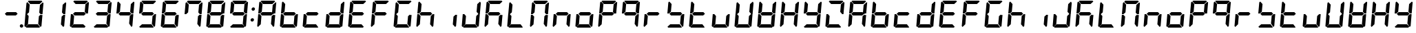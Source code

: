 SplineFontDB: 3.0
FontName: DSEG7Classic-BoldItalic
FullName: DSEG7 Classic Bold Italic
FamilyName: DSEG7 Classic
Weight: Bold
Copyright: Created by Keshikan(https://twitter.com/keshinomi_88pro)\nwith FontForge 2.0 (http://fontforge.sf.net)
UComments: "2014-8-31: Created." 
Version: 0.2
ItalicAngle: -5
UnderlinePosition: -100
UnderlineWidth: 50
Ascent: 1000
Descent: 0
LayerCount: 2
Layer: 0 0 "+gMyXYgAA"  1
Layer: 1 0 "+Uk2XYgAA"  0
XUID: [1021 682 390630330 14528854]
FSType: 8
OS2Version: 0
OS2_WeightWidthSlopeOnly: 0
OS2_UseTypoMetrics: 1
CreationTime: 1409488158
ModificationTime: 1415087908
PfmFamily: 17
TTFWeight: 700
TTFWidth: 5
LineGap: 90
VLineGap: 0
OS2TypoAscent: 0
OS2TypoAOffset: 1
OS2TypoDescent: 0
OS2TypoDOffset: 1
OS2TypoLinegap: 90
OS2WinAscent: 0
OS2WinAOffset: 1
OS2WinDescent: 0
OS2WinDOffset: 1
HheadAscent: 0
HheadAOffset: 1
HheadDescent: 0
HheadDOffset: 1
OS2Vendor: 'PfEd'
MarkAttachClasses: 1
DEI: 91125
LangName: 1033 "Created by Keshikan+AAoA-with FontForge 2.0 (http://fontforge.sf.net)" "" "Bold Italic" "" "" "Version 0.2" "" "" "" "Keshikan(Twitter:@keshinomi_88pro)" "" "" "http://www.keshikan.net" "" "" "" "" "" "" "DSEG.7 12:34" 
Encoding: ISO8859-1
UnicodeInterp: none
NameList: Adobe Glyph List
DisplaySize: -24
AntiAlias: 1
FitToEm: 1
WinInfo: 34 17 4
BeginPrivate: 0
EndPrivate
BeginChars: 256 66

StartChar: zero
Encoding: 48 48 0
Width: 816
VWidth: 200
Flags: HW
LayerCount: 2
Fore
SplineSet
162 515 m 1
 157 510 l 1
 100 510 l 1
 136 924 l 1
 170 955 l 1
 254 862 l 1
 229 576 l 1
 162 515 l 1
90 45 m 1
 62 76 l 1
 98 490 l 1
 156 490 l 1
 160 485 l 1
 216 424 l 1
 191 138 l 1
 90 45 l 1
185 969 m 1
 219 1000 l 1
 684 1000 l 1
 713 969 l 1
 612 876 l 1
 270 876 l 1
 185 969 l 1
653 485 m 1
 658 489 l 1
 716 489 l 1
 680 76 l 1
 646 45 l 1
 562 138 l 1
 587 424 l 1
 653 485 l 1
726 955 m 1
 754 924 l 1
 718 510 l 1
 660 510 l 1
 656 514 l 1
 600 575 l 1
 625 862 l 1
 726 955 l 1
631 31 m 1
 597 0 l 1
 132 0 l 1
 103 31 l 1
 204 124 l 1
 546 124 l 1
 631 31 l 1
EndSplineSet
EndChar

StartChar: eight
Encoding: 56 56 1
Width: 816
VWidth: 200
Flags: HW
LayerCount: 2
Fore
SplineSet
583 562 m 1
 640 499 l 1
 573 438 l 1
 232 438 l 1
 175 500 l 1
 243 562 l 1
 583 562 l 1
162 515 m 1
 157 510 l 1
 100 510 l 1
 136 924 l 1
 170 955 l 1
 254 862 l 1
 229 576 l 1
 162 515 l 1
90 45 m 1
 62 76 l 1
 98 490 l 1
 156 490 l 1
 160 485 l 1
 216 424 l 1
 191 138 l 1
 90 45 l 1
185 969 m 1
 219 1000 l 1
 684 1000 l 1
 713 969 l 1
 612 876 l 1
 270 876 l 1
 185 969 l 1
653 485 m 1
 658 489 l 1
 716 489 l 1
 680 76 l 1
 646 45 l 1
 562 138 l 1
 587 424 l 1
 653 485 l 1
726 955 m 1
 754 924 l 1
 718 510 l 1
 660 510 l 1
 656 514 l 1
 600 575 l 1
 625 862 l 1
 726 955 l 1
631 31 m 1
 597 0 l 1
 132 0 l 1
 103 31 l 1
 204 124 l 1
 546 124 l 1
 631 31 l 1
EndSplineSet
EndChar

StartChar: one
Encoding: 49 49 2
Width: 816
VWidth: 200
Flags: HW
LayerCount: 2
Fore
SplineSet
653 485 m 1
 658 489 l 1
 716 489 l 1
 680 76 l 1
 646 45 l 1
 562 138 l 1
 587 424 l 1
 653 485 l 1
726 955 m 1
 754 924 l 1
 718 510 l 1
 660 510 l 1
 656 514 l 1
 600 575 l 1
 625 862 l 1
 726 955 l 1
EndSplineSet
EndChar

StartChar: two
Encoding: 50 50 3
Width: 816
VWidth: 200
Flags: HW
LayerCount: 2
Fore
SplineSet
583 562 m 1
 640 499 l 1
 573 438 l 1
 232 438 l 1
 175 500 l 1
 243 562 l 1
 583 562 l 1
90 45 m 1
 62 76 l 1
 98 490 l 1
 156 490 l 1
 160 485 l 1
 216 424 l 1
 191 138 l 1
 90 45 l 1
185 969 m 1
 219 1000 l 1
 684 1000 l 1
 713 969 l 1
 612 876 l 1
 270 876 l 1
 185 969 l 1
726 955 m 1
 754 924 l 1
 718 510 l 1
 660 510 l 1
 656 514 l 1
 600 575 l 1
 625 862 l 1
 726 955 l 1
631 31 m 1
 597 0 l 1
 132 0 l 1
 103 31 l 1
 204 124 l 1
 546 124 l 1
 631 31 l 1
EndSplineSet
EndChar

StartChar: three
Encoding: 51 51 4
Width: 816
VWidth: 200
Flags: HW
LayerCount: 2
Fore
SplineSet
583 562 m 1
 640 499 l 1
 573 438 l 1
 232 438 l 1
 175 500 l 1
 243 562 l 1
 583 562 l 1
185 969 m 1
 219 1000 l 1
 684 1000 l 1
 713 969 l 1
 612 876 l 1
 270 876 l 1
 185 969 l 1
653 485 m 1
 658 489 l 1
 716 489 l 1
 680 76 l 1
 646 45 l 1
 562 138 l 1
 587 424 l 1
 653 485 l 1
726 955 m 1
 754 924 l 1
 718 510 l 1
 660 510 l 1
 656 514 l 1
 600 575 l 1
 625 862 l 1
 726 955 l 1
631 31 m 1
 597 0 l 1
 132 0 l 1
 103 31 l 1
 204 124 l 1
 546 124 l 1
 631 31 l 1
EndSplineSet
EndChar

StartChar: four
Encoding: 52 52 5
Width: 816
VWidth: 200
Flags: HW
LayerCount: 2
Fore
SplineSet
583 562 m 1
 640 499 l 1
 573 438 l 1
 232 438 l 1
 175 500 l 1
 243 562 l 1
 583 562 l 1
162 515 m 1
 157 510 l 1
 100 510 l 1
 136 924 l 1
 170 955 l 1
 254 862 l 1
 229 576 l 1
 162 515 l 1
653 485 m 1
 658 489 l 1
 716 489 l 1
 680 76 l 1
 646 45 l 1
 562 138 l 1
 587 424 l 1
 653 485 l 1
726 955 m 1
 754 924 l 1
 718 510 l 1
 660 510 l 1
 656 514 l 1
 600 575 l 1
 625 862 l 1
 726 955 l 1
EndSplineSet
EndChar

StartChar: five
Encoding: 53 53 6
Width: 816
VWidth: 200
Flags: HW
LayerCount: 2
Fore
SplineSet
583 562 m 1
 640 499 l 1
 573 438 l 1
 232 438 l 1
 175 500 l 1
 243 562 l 1
 583 562 l 1
162 515 m 1
 157 510 l 1
 100 510 l 1
 136 924 l 1
 170 955 l 1
 254 862 l 1
 229 576 l 1
 162 515 l 1
185 969 m 1
 219 1000 l 1
 684 1000 l 1
 713 969 l 1
 612 876 l 1
 270 876 l 1
 185 969 l 1
653 485 m 1
 658 489 l 1
 716 489 l 1
 680 76 l 1
 646 45 l 1
 562 138 l 1
 587 424 l 1
 653 485 l 1
631 31 m 1
 597 0 l 1
 132 0 l 1
 103 31 l 1
 204 124 l 1
 546 124 l 1
 631 31 l 1
EndSplineSet
EndChar

StartChar: six
Encoding: 54 54 7
Width: 816
VWidth: 200
Flags: HW
LayerCount: 2
Fore
SplineSet
583 562 m 1
 640 499 l 1
 573 438 l 1
 232 438 l 1
 175 500 l 1
 243 562 l 1
 583 562 l 1
162 515 m 1
 157 510 l 1
 100 510 l 1
 136 924 l 1
 170 955 l 1
 254 862 l 1
 229 576 l 1
 162 515 l 1
90 45 m 1
 62 76 l 1
 98 490 l 1
 156 490 l 1
 160 485 l 1
 216 424 l 1
 191 138 l 1
 90 45 l 1
185 969 m 1
 219 1000 l 1
 684 1000 l 1
 713 969 l 1
 612 876 l 1
 270 876 l 1
 185 969 l 1
653 485 m 1
 658 489 l 1
 716 489 l 1
 680 76 l 1
 646 45 l 1
 562 138 l 1
 587 424 l 1
 653 485 l 1
631 31 m 1
 597 0 l 1
 132 0 l 1
 103 31 l 1
 204 124 l 1
 546 124 l 1
 631 31 l 1
EndSplineSet
EndChar

StartChar: seven
Encoding: 55 55 8
Width: 816
VWidth: 200
Flags: HW
LayerCount: 2
Fore
SplineSet
162 515 m 1
 157 510 l 1
 100 510 l 1
 136 924 l 1
 170 955 l 1
 254 862 l 1
 229 576 l 1
 162 515 l 1
185 969 m 1
 219 1000 l 1
 684 1000 l 1
 713 969 l 1
 612 876 l 1
 270 876 l 1
 185 969 l 1
653 485 m 1
 658 489 l 1
 716 489 l 1
 680 76 l 1
 646 45 l 1
 562 138 l 1
 587 424 l 1
 653 485 l 1
726 955 m 1
 754 924 l 1
 718 510 l 1
 660 510 l 1
 656 514 l 1
 600 575 l 1
 625 862 l 1
 726 955 l 1
EndSplineSet
EndChar

StartChar: nine
Encoding: 57 57 9
Width: 816
VWidth: 200
Flags: HW
LayerCount: 2
Fore
SplineSet
583 562 m 1
 640 499 l 1
 573 438 l 1
 232 438 l 1
 175 500 l 1
 243 562 l 1
 583 562 l 1
162 515 m 1
 157 510 l 1
 100 510 l 1
 136 924 l 1
 170 955 l 1
 254 862 l 1
 229 576 l 1
 162 515 l 1
185 969 m 1
 219 1000 l 1
 684 1000 l 1
 713 969 l 1
 612 876 l 1
 270 876 l 1
 185 969 l 1
653 485 m 1
 658 489 l 1
 716 489 l 1
 680 76 l 1
 646 45 l 1
 562 138 l 1
 587 424 l 1
 653 485 l 1
726 955 m 1
 754 924 l 1
 718 510 l 1
 660 510 l 1
 656 514 l 1
 600 575 l 1
 625 862 l 1
 726 955 l 1
631 31 m 1
 597 0 l 1
 132 0 l 1
 103 31 l 1
 204 124 l 1
 546 124 l 1
 631 31 l 1
EndSplineSet
EndChar

StartChar: a
Encoding: 97 97 10
Width: 816
VWidth: 200
Flags: HW
LayerCount: 2
Fore
SplineSet
583 562 m 1
 640 499 l 1
 573 438 l 1
 232 438 l 1
 175 500 l 1
 243 562 l 1
 583 562 l 1
162 515 m 1
 157 510 l 1
 100 510 l 1
 136 924 l 1
 170 955 l 1
 254 862 l 1
 229 576 l 1
 162 515 l 1
90 45 m 1
 62 76 l 1
 98 490 l 1
 156 490 l 1
 160 485 l 1
 216 424 l 1
 191 138 l 1
 90 45 l 1
185 969 m 1
 219 1000 l 1
 684 1000 l 1
 713 969 l 1
 612 876 l 1
 270 876 l 1
 185 969 l 1
653 485 m 1
 658 489 l 1
 716 489 l 1
 680 76 l 1
 646 45 l 1
 562 138 l 1
 587 424 l 1
 653 485 l 1
726 955 m 1
 754 924 l 1
 718 510 l 1
 660 510 l 1
 656 514 l 1
 600 575 l 1
 625 862 l 1
 726 955 l 1
EndSplineSet
EndChar

StartChar: b
Encoding: 98 98 11
Width: 816
VWidth: 200
Flags: HW
LayerCount: 2
Fore
SplineSet
583 562 m 1
 640 499 l 1
 573 438 l 1
 232 438 l 1
 175 500 l 1
 243 562 l 1
 583 562 l 1
162 515 m 1
 157 510 l 1
 100 510 l 1
 136 924 l 1
 170 955 l 1
 254 862 l 1
 229 576 l 1
 162 515 l 1
90 45 m 1
 62 76 l 1
 98 490 l 1
 156 490 l 1
 160 485 l 1
 216 424 l 1
 191 138 l 1
 90 45 l 1
653 485 m 1
 658 489 l 1
 716 489 l 1
 680 76 l 1
 646 45 l 1
 562 138 l 1
 587 424 l 1
 653 485 l 1
631 31 m 1
 597 0 l 1
 132 0 l 1
 103 31 l 1
 204 124 l 1
 546 124 l 1
 631 31 l 1
EndSplineSet
EndChar

StartChar: c
Encoding: 99 99 12
Width: 816
VWidth: 200
Flags: HW
LayerCount: 2
Fore
SplineSet
583 562 m 1
 640 499 l 1
 573 438 l 1
 232 438 l 1
 175 500 l 1
 243 562 l 1
 583 562 l 1
90 45 m 1
 62 76 l 1
 98 490 l 1
 156 490 l 1
 160 485 l 1
 216 424 l 1
 191 138 l 1
 90 45 l 1
631 31 m 1
 597 0 l 1
 132 0 l 1
 103 31 l 1
 204 124 l 1
 546 124 l 1
 631 31 l 1
EndSplineSet
EndChar

StartChar: d
Encoding: 100 100 13
Width: 816
VWidth: 200
Flags: HW
LayerCount: 2
Fore
SplineSet
583 562 m 1
 640 499 l 1
 573 438 l 1
 232 438 l 1
 175 500 l 1
 243 562 l 1
 583 562 l 1
90 45 m 1
 62 76 l 1
 98 490 l 1
 156 490 l 1
 160 485 l 1
 216 424 l 1
 191 138 l 1
 90 45 l 1
653 485 m 1
 658 489 l 1
 716 489 l 1
 680 76 l 1
 646 45 l 1
 562 138 l 1
 587 424 l 1
 653 485 l 1
726 955 m 1
 754 924 l 1
 718 510 l 1
 660 510 l 1
 656 514 l 1
 600 575 l 1
 625 862 l 1
 726 955 l 1
631 31 m 1
 597 0 l 1
 132 0 l 1
 103 31 l 1
 204 124 l 1
 546 124 l 1
 631 31 l 1
EndSplineSet
EndChar

StartChar: e
Encoding: 101 101 14
Width: 816
VWidth: 200
Flags: HW
LayerCount: 2
Fore
SplineSet
583 562 m 1
 640 499 l 1
 573 438 l 1
 232 438 l 1
 175 500 l 1
 243 562 l 1
 583 562 l 1
162 515 m 1
 157 510 l 1
 100 510 l 1
 136 924 l 1
 170 955 l 1
 254 862 l 1
 229 576 l 1
 162 515 l 1
90 45 m 1
 62 76 l 1
 98 490 l 1
 156 490 l 1
 160 485 l 1
 216 424 l 1
 191 138 l 1
 90 45 l 1
185 969 m 1
 219 1000 l 1
 684 1000 l 1
 713 969 l 1
 612 876 l 1
 270 876 l 1
 185 969 l 1
631 31 m 1
 597 0 l 1
 132 0 l 1
 103 31 l 1
 204 124 l 1
 546 124 l 1
 631 31 l 1
EndSplineSet
EndChar

StartChar: f
Encoding: 102 102 15
Width: 816
VWidth: 200
Flags: HW
LayerCount: 2
Fore
SplineSet
583 562 m 1
 640 499 l 1
 573 438 l 1
 232 438 l 1
 175 500 l 1
 243 562 l 1
 583 562 l 1
162 515 m 1
 157 510 l 1
 100 510 l 1
 136 924 l 1
 170 955 l 1
 254 862 l 1
 229 576 l 1
 162 515 l 1
90 45 m 1
 62 76 l 1
 98 490 l 1
 156 490 l 1
 160 485 l 1
 216 424 l 1
 191 138 l 1
 90 45 l 1
185 969 m 1
 219 1000 l 1
 684 1000 l 1
 713 969 l 1
 612 876 l 1
 270 876 l 1
 185 969 l 1
EndSplineSet
EndChar

StartChar: g
Encoding: 103 103 16
Width: 816
VWidth: 200
Flags: HW
LayerCount: 2
Fore
SplineSet
162 515 m 1
 157 510 l 1
 100 510 l 1
 136 924 l 1
 170 955 l 1
 254 862 l 1
 229 576 l 1
 162 515 l 1
90 45 m 1
 62 76 l 1
 98 490 l 1
 156 490 l 1
 160 485 l 1
 216 424 l 1
 191 138 l 1
 90 45 l 1
185 969 m 1
 219 1000 l 1
 684 1000 l 1
 713 969 l 1
 612 876 l 1
 270 876 l 1
 185 969 l 1
653 485 m 1
 658 489 l 1
 716 489 l 1
 680 76 l 1
 646 45 l 1
 562 138 l 1
 587 424 l 1
 653 485 l 1
631 31 m 1
 597 0 l 1
 132 0 l 1
 103 31 l 1
 204 124 l 1
 546 124 l 1
 631 31 l 1
EndSplineSet
EndChar

StartChar: h
Encoding: 104 104 17
Width: 816
VWidth: 200
Flags: HW
LayerCount: 2
Fore
SplineSet
583 562 m 1
 640 499 l 1
 573 438 l 1
 232 438 l 1
 175 500 l 1
 243 562 l 1
 583 562 l 1
162 515 m 1
 157 510 l 1
 100 510 l 1
 136 924 l 1
 170 955 l 1
 254 862 l 1
 229 576 l 1
 162 515 l 1
90 45 m 1
 62 76 l 1
 98 490 l 1
 156 490 l 1
 160 485 l 1
 216 424 l 1
 191 138 l 1
 90 45 l 1
653 485 m 1
 658 489 l 1
 716 489 l 1
 680 76 l 1
 646 45 l 1
 562 138 l 1
 587 424 l 1
 653 485 l 1
EndSplineSet
EndChar

StartChar: i
Encoding: 105 105 18
Width: 816
VWidth: 200
Flags: HW
LayerCount: 2
Fore
SplineSet
653 485 m 1
 658 489 l 1
 716 489 l 1
 680 76 l 1
 646 45 l 1
 562 138 l 1
 587 424 l 1
 653 485 l 1
EndSplineSet
EndChar

StartChar: j
Encoding: 106 106 19
Width: 816
VWidth: 200
Flags: HW
LayerCount: 2
Fore
SplineSet
90 45 m 1
 62 76 l 1
 98 490 l 1
 156 490 l 1
 160 485 l 1
 216 424 l 1
 191 138 l 1
 90 45 l 1
653 485 m 1
 658 489 l 1
 716 489 l 1
 680 76 l 1
 646 45 l 1
 562 138 l 1
 587 424 l 1
 653 485 l 1
726 955 m 1
 754 924 l 1
 718 510 l 1
 660 510 l 1
 656 514 l 1
 600 575 l 1
 625 862 l 1
 726 955 l 1
631 31 m 1
 597 0 l 1
 132 0 l 1
 103 31 l 1
 204 124 l 1
 546 124 l 1
 631 31 l 1
EndSplineSet
EndChar

StartChar: k
Encoding: 107 107 20
Width: 816
VWidth: 200
Flags: HW
LayerCount: 2
Fore
SplineSet
583 562 m 1
 640 499 l 1
 573 438 l 1
 232 438 l 1
 175 500 l 1
 243 562 l 1
 583 562 l 1
162 515 m 1
 157 510 l 1
 100 510 l 1
 136 924 l 1
 170 955 l 1
 254 862 l 1
 229 576 l 1
 162 515 l 1
90 45 m 1
 62 76 l 1
 98 490 l 1
 156 490 l 1
 160 485 l 1
 216 424 l 1
 191 138 l 1
 90 45 l 1
185 969 m 1
 219 1000 l 1
 684 1000 l 1
 713 969 l 1
 612 876 l 1
 270 876 l 1
 185 969 l 1
653 485 m 1
 658 489 l 1
 716 489 l 1
 680 76 l 1
 646 45 l 1
 562 138 l 1
 587 424 l 1
 653 485 l 1
EndSplineSet
EndChar

StartChar: l
Encoding: 108 108 21
Width: 816
VWidth: 200
Flags: HW
LayerCount: 2
Fore
SplineSet
162 515 m 1
 157 510 l 1
 100 510 l 1
 136 924 l 1
 170 955 l 1
 254 862 l 1
 229 576 l 1
 162 515 l 1
90 45 m 1
 62 76 l 1
 98 490 l 1
 156 490 l 1
 160 485 l 1
 216 424 l 1
 191 138 l 1
 90 45 l 1
631 31 m 1
 597 0 l 1
 132 0 l 1
 103 31 l 1
 204 124 l 1
 546 124 l 1
 631 31 l 1
EndSplineSet
EndChar

StartChar: m
Encoding: 109 109 22
Width: 816
VWidth: 200
Flags: HW
LayerCount: 2
Fore
SplineSet
162 515 m 1
 157 510 l 1
 100 510 l 1
 136 924 l 1
 170 955 l 1
 254 862 l 1
 229 576 l 1
 162 515 l 1
90 45 m 1
 62 76 l 1
 98 490 l 1
 156 490 l 1
 160 485 l 1
 216 424 l 1
 191 138 l 1
 90 45 l 1
185 969 m 1
 219 1000 l 1
 684 1000 l 1
 713 969 l 1
 612 876 l 1
 270 876 l 1
 185 969 l 1
653 485 m 1
 658 489 l 1
 716 489 l 1
 680 76 l 1
 646 45 l 1
 562 138 l 1
 587 424 l 1
 653 485 l 1
726 955 m 1
 754 924 l 1
 718 510 l 1
 660 510 l 1
 656 514 l 1
 600 575 l 1
 625 862 l 1
 726 955 l 1
EndSplineSet
EndChar

StartChar: n
Encoding: 110 110 23
Width: 816
VWidth: 200
Flags: HW
LayerCount: 2
Fore
SplineSet
583 562 m 1
 640 499 l 1
 573 438 l 1
 232 438 l 1
 175 500 l 1
 243 562 l 1
 583 562 l 1
90 45 m 1
 62 76 l 1
 98 490 l 1
 156 490 l 1
 160 485 l 1
 216 424 l 1
 191 138 l 1
 90 45 l 1
653 485 m 1
 658 489 l 1
 716 489 l 1
 680 76 l 1
 646 45 l 1
 562 138 l 1
 587 424 l 1
 653 485 l 1
EndSplineSet
EndChar

StartChar: o
Encoding: 111 111 24
Width: 816
VWidth: 200
Flags: HW
LayerCount: 2
Fore
SplineSet
583 562 m 1
 640 499 l 1
 573 438 l 1
 232 438 l 1
 175 500 l 1
 243 562 l 1
 583 562 l 1
90 45 m 1
 62 76 l 1
 98 490 l 1
 156 490 l 1
 160 485 l 1
 216 424 l 1
 191 138 l 1
 90 45 l 1
653 485 m 1
 658 489 l 1
 716 489 l 1
 680 76 l 1
 646 45 l 1
 562 138 l 1
 587 424 l 1
 653 485 l 1
631 31 m 1
 597 0 l 1
 132 0 l 1
 103 31 l 1
 204 124 l 1
 546 124 l 1
 631 31 l 1
EndSplineSet
EndChar

StartChar: p
Encoding: 112 112 25
Width: 816
VWidth: 200
Flags: HW
LayerCount: 2
Fore
SplineSet
583 562 m 1
 640 499 l 1
 573 438 l 1
 232 438 l 1
 175 500 l 1
 243 562 l 1
 583 562 l 1
162 515 m 1
 157 510 l 1
 100 510 l 1
 136 924 l 1
 170 955 l 1
 254 862 l 1
 229 576 l 1
 162 515 l 1
90 45 m 1
 62 76 l 1
 98 490 l 1
 156 490 l 1
 160 485 l 1
 216 424 l 1
 191 138 l 1
 90 45 l 1
185 969 m 1
 219 1000 l 1
 684 1000 l 1
 713 969 l 1
 612 876 l 1
 270 876 l 1
 185 969 l 1
726 955 m 1
 754 924 l 1
 718 510 l 1
 660 510 l 1
 656 514 l 1
 600 575 l 1
 625 862 l 1
 726 955 l 1
EndSplineSet
EndChar

StartChar: q
Encoding: 113 113 26
Width: 816
VWidth: 200
Flags: HW
LayerCount: 2
Fore
SplineSet
583 562 m 1
 640 499 l 1
 573 438 l 1
 232 438 l 1
 175 500 l 1
 243 562 l 1
 583 562 l 1
162 515 m 1
 157 510 l 1
 100 510 l 1
 136 924 l 1
 170 955 l 1
 254 862 l 1
 229 576 l 1
 162 515 l 1
185 969 m 1
 219 1000 l 1
 684 1000 l 1
 713 969 l 1
 612 876 l 1
 270 876 l 1
 185 969 l 1
653 485 m 1
 658 489 l 1
 716 489 l 1
 680 76 l 1
 646 45 l 1
 562 138 l 1
 587 424 l 1
 653 485 l 1
726 955 m 1
 754 924 l 1
 718 510 l 1
 660 510 l 1
 656 514 l 1
 600 575 l 1
 625 862 l 1
 726 955 l 1
EndSplineSet
EndChar

StartChar: r
Encoding: 114 114 27
Width: 816
VWidth: 200
Flags: HW
LayerCount: 2
Fore
SplineSet
583 562 m 1
 640 499 l 1
 573 438 l 1
 232 438 l 1
 175 500 l 1
 243 562 l 1
 583 562 l 1
90 45 m 1
 62 76 l 1
 98 490 l 1
 156 490 l 1
 160 485 l 1
 216 424 l 1
 191 138 l 1
 90 45 l 1
EndSplineSet
EndChar

StartChar: s
Encoding: 115 115 28
Width: 816
VWidth: 200
Flags: HW
LayerCount: 2
Fore
SplineSet
583 562 m 1
 640 499 l 1
 573 438 l 1
 232 438 l 1
 175 500 l 1
 243 562 l 1
 583 562 l 1
162 515 m 1
 157 510 l 1
 100 510 l 1
 136 924 l 1
 170 955 l 1
 254 862 l 1
 229 576 l 1
 162 515 l 1
653 485 m 1
 658 489 l 1
 716 489 l 1
 680 76 l 1
 646 45 l 1
 562 138 l 1
 587 424 l 1
 653 485 l 1
631 31 m 1
 597 0 l 1
 132 0 l 1
 103 31 l 1
 204 124 l 1
 546 124 l 1
 631 31 l 1
EndSplineSet
EndChar

StartChar: t
Encoding: 116 116 29
Width: 816
VWidth: 200
Flags: HW
LayerCount: 2
Fore
SplineSet
583 562 m 1
 640 499 l 1
 573 438 l 1
 232 438 l 1
 175 500 l 1
 243 562 l 1
 583 562 l 1
162 515 m 1
 157 510 l 1
 100 510 l 1
 136 924 l 1
 170 955 l 1
 254 862 l 1
 229 576 l 1
 162 515 l 1
90 45 m 1
 62 76 l 1
 98 490 l 1
 156 490 l 1
 160 485 l 1
 216 424 l 1
 191 138 l 1
 90 45 l 1
631 31 m 1
 597 0 l 1
 132 0 l 1
 103 31 l 1
 204 124 l 1
 546 124 l 1
 631 31 l 1
EndSplineSet
EndChar

StartChar: u
Encoding: 117 117 30
Width: 816
VWidth: 200
Flags: HW
LayerCount: 2
Fore
SplineSet
90 45 m 1
 62 76 l 1
 98 490 l 1
 156 490 l 1
 160 485 l 1
 216 424 l 1
 191 138 l 1
 90 45 l 1
653 485 m 1
 658 489 l 1
 716 489 l 1
 680 76 l 1
 646 45 l 1
 562 138 l 1
 587 424 l 1
 653 485 l 1
631 31 m 1
 597 0 l 1
 132 0 l 1
 103 31 l 1
 204 124 l 1
 546 124 l 1
 631 31 l 1
EndSplineSet
EndChar

StartChar: v
Encoding: 118 118 31
Width: 816
VWidth: 200
Flags: HW
LayerCount: 2
Fore
SplineSet
162 515 m 1
 157 510 l 1
 100 510 l 1
 136 924 l 1
 170 955 l 1
 254 862 l 1
 229 576 l 1
 162 515 l 1
90 45 m 1
 62 76 l 1
 98 490 l 1
 156 490 l 1
 160 485 l 1
 216 424 l 1
 191 138 l 1
 90 45 l 1
653 485 m 1
 658 489 l 1
 716 489 l 1
 680 76 l 1
 646 45 l 1
 562 138 l 1
 587 424 l 1
 653 485 l 1
726 955 m 1
 754 924 l 1
 718 510 l 1
 660 510 l 1
 656 514 l 1
 600 575 l 1
 625 862 l 1
 726 955 l 1
631 31 m 1
 597 0 l 1
 132 0 l 1
 103 31 l 1
 204 124 l 1
 546 124 l 1
 631 31 l 1
EndSplineSet
EndChar

StartChar: w
Encoding: 119 119 32
Width: 816
VWidth: 200
Flags: HW
LayerCount: 2
Fore
SplineSet
583 562 m 1
 640 499 l 1
 573 438 l 1
 232 438 l 1
 175 500 l 1
 243 562 l 1
 583 562 l 1
162 515 m 1
 157 510 l 1
 100 510 l 1
 136 924 l 1
 170 955 l 1
 254 862 l 1
 229 576 l 1
 162 515 l 1
90 45 m 1
 62 76 l 1
 98 490 l 1
 156 490 l 1
 160 485 l 1
 216 424 l 1
 191 138 l 1
 90 45 l 1
653 485 m 1
 658 489 l 1
 716 489 l 1
 680 76 l 1
 646 45 l 1
 562 138 l 1
 587 424 l 1
 653 485 l 1
726 955 m 1
 754 924 l 1
 718 510 l 1
 660 510 l 1
 656 514 l 1
 600 575 l 1
 625 862 l 1
 726 955 l 1
631 31 m 1
 597 0 l 1
 132 0 l 1
 103 31 l 1
 204 124 l 1
 546 124 l 1
 631 31 l 1
EndSplineSet
EndChar

StartChar: x
Encoding: 120 120 33
Width: 816
VWidth: 200
Flags: HW
LayerCount: 2
Fore
SplineSet
583 562 m 1
 640 499 l 1
 573 438 l 1
 232 438 l 1
 175 500 l 1
 243 562 l 1
 583 562 l 1
162 515 m 1
 157 510 l 1
 100 510 l 1
 136 924 l 1
 170 955 l 1
 254 862 l 1
 229 576 l 1
 162 515 l 1
90 45 m 1
 62 76 l 1
 98 490 l 1
 156 490 l 1
 160 485 l 1
 216 424 l 1
 191 138 l 1
 90 45 l 1
653 485 m 1
 658 489 l 1
 716 489 l 1
 680 76 l 1
 646 45 l 1
 562 138 l 1
 587 424 l 1
 653 485 l 1
726 955 m 1
 754 924 l 1
 718 510 l 1
 660 510 l 1
 656 514 l 1
 600 575 l 1
 625 862 l 1
 726 955 l 1
EndSplineSet
EndChar

StartChar: y
Encoding: 121 121 34
Width: 816
VWidth: 200
Flags: HW
LayerCount: 2
Fore
SplineSet
583 562 m 1
 640 499 l 1
 573 438 l 1
 232 438 l 1
 175 500 l 1
 243 562 l 1
 583 562 l 1
162 515 m 1
 157 510 l 1
 100 510 l 1
 136 924 l 1
 170 955 l 1
 254 862 l 1
 229 576 l 1
 162 515 l 1
653 485 m 1
 658 489 l 1
 716 489 l 1
 680 76 l 1
 646 45 l 1
 562 138 l 1
 587 424 l 1
 653 485 l 1
726 955 m 1
 754 924 l 1
 718 510 l 1
 660 510 l 1
 656 514 l 1
 600 575 l 1
 625 862 l 1
 726 955 l 1
631 31 m 1
 597 0 l 1
 132 0 l 1
 103 31 l 1
 204 124 l 1
 546 124 l 1
 631 31 l 1
EndSplineSet
EndChar

StartChar: z
Encoding: 122 122 35
Width: 816
VWidth: 200
Flags: HW
LayerCount: 2
Fore
SplineSet
90 45 m 1
 62 76 l 1
 98 490 l 1
 156 490 l 1
 160 485 l 1
 216 424 l 1
 191 138 l 1
 90 45 l 1
185 969 m 1
 219 1000 l 1
 684 1000 l 1
 713 969 l 1
 612 876 l 1
 270 876 l 1
 185 969 l 1
726 955 m 1
 754 924 l 1
 718 510 l 1
 660 510 l 1
 656 514 l 1
 600 575 l 1
 625 862 l 1
 726 955 l 1
631 31 m 1
 597 0 l 1
 132 0 l 1
 103 31 l 1
 204 124 l 1
 546 124 l 1
 631 31 l 1
EndSplineSet
EndChar

StartChar: A
Encoding: 65 65 36
Width: 816
VWidth: 200
Flags: HW
LayerCount: 2
Fore
SplineSet
583 562 m 1
 640 499 l 1
 573 438 l 1
 232 438 l 1
 175 500 l 1
 243 562 l 1
 583 562 l 1
162 515 m 1
 157 510 l 1
 100 510 l 1
 136 924 l 1
 170 955 l 1
 254 862 l 1
 229 576 l 1
 162 515 l 1
90 45 m 1
 62 76 l 1
 98 490 l 1
 156 490 l 1
 160 485 l 1
 216 424 l 1
 191 138 l 1
 90 45 l 1
185 969 m 1
 219 1000 l 1
 684 1000 l 1
 713 969 l 1
 612 876 l 1
 270 876 l 1
 185 969 l 1
653 485 m 1
 658 489 l 1
 716 489 l 1
 680 76 l 1
 646 45 l 1
 562 138 l 1
 587 424 l 1
 653 485 l 1
726 955 m 1
 754 924 l 1
 718 510 l 1
 660 510 l 1
 656 514 l 1
 600 575 l 1
 625 862 l 1
 726 955 l 1
EndSplineSet
EndChar

StartChar: B
Encoding: 66 66 37
Width: 816
VWidth: 200
Flags: HW
LayerCount: 2
Fore
SplineSet
583 562 m 1
 640 499 l 1
 573 438 l 1
 232 438 l 1
 175 500 l 1
 243 562 l 1
 583 562 l 1
162 515 m 1
 157 510 l 1
 100 510 l 1
 136 924 l 1
 170 955 l 1
 254 862 l 1
 229 576 l 1
 162 515 l 1
90 45 m 1
 62 76 l 1
 98 490 l 1
 156 490 l 1
 160 485 l 1
 216 424 l 1
 191 138 l 1
 90 45 l 1
653 485 m 1
 658 489 l 1
 716 489 l 1
 680 76 l 1
 646 45 l 1
 562 138 l 1
 587 424 l 1
 653 485 l 1
631 31 m 1
 597 0 l 1
 132 0 l 1
 103 31 l 1
 204 124 l 1
 546 124 l 1
 631 31 l 1
EndSplineSet
EndChar

StartChar: C
Encoding: 67 67 38
Width: 816
VWidth: 200
Flags: HW
LayerCount: 2
Fore
SplineSet
583 562 m 1
 640 499 l 1
 573 438 l 1
 232 438 l 1
 175 500 l 1
 243 562 l 1
 583 562 l 1
90 45 m 1
 62 76 l 1
 98 490 l 1
 156 490 l 1
 160 485 l 1
 216 424 l 1
 191 138 l 1
 90 45 l 1
631 31 m 1
 597 0 l 1
 132 0 l 1
 103 31 l 1
 204 124 l 1
 546 124 l 1
 631 31 l 1
EndSplineSet
EndChar

StartChar: D
Encoding: 68 68 39
Width: 816
VWidth: 200
Flags: HW
LayerCount: 2
Fore
SplineSet
583 562 m 1
 640 499 l 1
 573 438 l 1
 232 438 l 1
 175 500 l 1
 243 562 l 1
 583 562 l 1
90 45 m 1
 62 76 l 1
 98 490 l 1
 156 490 l 1
 160 485 l 1
 216 424 l 1
 191 138 l 1
 90 45 l 1
653 485 m 1
 658 489 l 1
 716 489 l 1
 680 76 l 1
 646 45 l 1
 562 138 l 1
 587 424 l 1
 653 485 l 1
726 955 m 1
 754 924 l 1
 718 510 l 1
 660 510 l 1
 656 514 l 1
 600 575 l 1
 625 862 l 1
 726 955 l 1
631 31 m 1
 597 0 l 1
 132 0 l 1
 103 31 l 1
 204 124 l 1
 546 124 l 1
 631 31 l 1
EndSplineSet
EndChar

StartChar: E
Encoding: 69 69 40
Width: 816
VWidth: 200
Flags: HW
LayerCount: 2
Fore
SplineSet
583 562 m 1
 640 499 l 1
 573 438 l 1
 232 438 l 1
 175 500 l 1
 243 562 l 1
 583 562 l 1
162 515 m 1
 157 510 l 1
 100 510 l 1
 136 924 l 1
 170 955 l 1
 254 862 l 1
 229 576 l 1
 162 515 l 1
90 45 m 1
 62 76 l 1
 98 490 l 1
 156 490 l 1
 160 485 l 1
 216 424 l 1
 191 138 l 1
 90 45 l 1
185 969 m 1
 219 1000 l 1
 684 1000 l 1
 713 969 l 1
 612 876 l 1
 270 876 l 1
 185 969 l 1
631 31 m 1
 597 0 l 1
 132 0 l 1
 103 31 l 1
 204 124 l 1
 546 124 l 1
 631 31 l 1
EndSplineSet
EndChar

StartChar: F
Encoding: 70 70 41
Width: 816
VWidth: 200
Flags: HW
LayerCount: 2
Fore
SplineSet
583 562 m 1
 640 499 l 1
 573 438 l 1
 232 438 l 1
 175 500 l 1
 243 562 l 1
 583 562 l 1
162 515 m 1
 157 510 l 1
 100 510 l 1
 136 924 l 1
 170 955 l 1
 254 862 l 1
 229 576 l 1
 162 515 l 1
90 45 m 1
 62 76 l 1
 98 490 l 1
 156 490 l 1
 160 485 l 1
 216 424 l 1
 191 138 l 1
 90 45 l 1
185 969 m 1
 219 1000 l 1
 684 1000 l 1
 713 969 l 1
 612 876 l 1
 270 876 l 1
 185 969 l 1
EndSplineSet
EndChar

StartChar: G
Encoding: 71 71 42
Width: 816
VWidth: 200
Flags: HW
LayerCount: 2
Fore
SplineSet
162 515 m 1
 157 510 l 1
 100 510 l 1
 136 924 l 1
 170 955 l 1
 254 862 l 1
 229 576 l 1
 162 515 l 1
90 45 m 1
 62 76 l 1
 98 490 l 1
 156 490 l 1
 160 485 l 1
 216 424 l 1
 191 138 l 1
 90 45 l 1
185 969 m 1
 219 1000 l 1
 684 1000 l 1
 713 969 l 1
 612 876 l 1
 270 876 l 1
 185 969 l 1
653 485 m 1
 658 489 l 1
 716 489 l 1
 680 76 l 1
 646 45 l 1
 562 138 l 1
 587 424 l 1
 653 485 l 1
631 31 m 1
 597 0 l 1
 132 0 l 1
 103 31 l 1
 204 124 l 1
 546 124 l 1
 631 31 l 1
EndSplineSet
EndChar

StartChar: H
Encoding: 72 72 43
Width: 816
VWidth: 200
Flags: HW
LayerCount: 2
Fore
SplineSet
583 562 m 1
 640 499 l 1
 573 438 l 1
 232 438 l 1
 175 500 l 1
 243 562 l 1
 583 562 l 1
162 515 m 1
 157 510 l 1
 100 510 l 1
 136 924 l 1
 170 955 l 1
 254 862 l 1
 229 576 l 1
 162 515 l 1
90 45 m 1
 62 76 l 1
 98 490 l 1
 156 490 l 1
 160 485 l 1
 216 424 l 1
 191 138 l 1
 90 45 l 1
653 485 m 1
 658 489 l 1
 716 489 l 1
 680 76 l 1
 646 45 l 1
 562 138 l 1
 587 424 l 1
 653 485 l 1
EndSplineSet
EndChar

StartChar: I
Encoding: 73 73 44
Width: 816
VWidth: 200
Flags: HW
LayerCount: 2
Fore
SplineSet
653 485 m 1
 658 489 l 1
 716 489 l 1
 680 76 l 1
 646 45 l 1
 562 138 l 1
 587 424 l 1
 653 485 l 1
EndSplineSet
EndChar

StartChar: J
Encoding: 74 74 45
Width: 816
VWidth: 200
Flags: HW
LayerCount: 2
Fore
SplineSet
90 45 m 1
 62 76 l 1
 98 490 l 1
 156 490 l 1
 160 485 l 1
 216 424 l 1
 191 138 l 1
 90 45 l 1
653 485 m 1
 658 489 l 1
 716 489 l 1
 680 76 l 1
 646 45 l 1
 562 138 l 1
 587 424 l 1
 653 485 l 1
726 955 m 1
 754 924 l 1
 718 510 l 1
 660 510 l 1
 656 514 l 1
 600 575 l 1
 625 862 l 1
 726 955 l 1
631 31 m 1
 597 0 l 1
 132 0 l 1
 103 31 l 1
 204 124 l 1
 546 124 l 1
 631 31 l 1
EndSplineSet
EndChar

StartChar: K
Encoding: 75 75 46
Width: 816
VWidth: 200
Flags: HW
LayerCount: 2
Fore
SplineSet
583 562 m 1
 640 499 l 1
 573 438 l 1
 232 438 l 1
 175 500 l 1
 243 562 l 1
 583 562 l 1
162 515 m 1
 157 510 l 1
 100 510 l 1
 136 924 l 1
 170 955 l 1
 254 862 l 1
 229 576 l 1
 162 515 l 1
90 45 m 1
 62 76 l 1
 98 490 l 1
 156 490 l 1
 160 485 l 1
 216 424 l 1
 191 138 l 1
 90 45 l 1
185 969 m 1
 219 1000 l 1
 684 1000 l 1
 713 969 l 1
 612 876 l 1
 270 876 l 1
 185 969 l 1
653 485 m 1
 658 489 l 1
 716 489 l 1
 680 76 l 1
 646 45 l 1
 562 138 l 1
 587 424 l 1
 653 485 l 1
EndSplineSet
EndChar

StartChar: L
Encoding: 76 76 47
Width: 816
VWidth: 200
Flags: HW
LayerCount: 2
Fore
SplineSet
162 515 m 1
 157 510 l 1
 100 510 l 1
 136 924 l 1
 170 955 l 1
 254 862 l 1
 229 576 l 1
 162 515 l 1
90 45 m 1
 62 76 l 1
 98 490 l 1
 156 490 l 1
 160 485 l 1
 216 424 l 1
 191 138 l 1
 90 45 l 1
631 31 m 1
 597 0 l 1
 132 0 l 1
 103 31 l 1
 204 124 l 1
 546 124 l 1
 631 31 l 1
EndSplineSet
EndChar

StartChar: M
Encoding: 77 77 48
Width: 816
VWidth: 200
Flags: HW
LayerCount: 2
Fore
SplineSet
162 515 m 1
 157 510 l 1
 100 510 l 1
 136 924 l 1
 170 955 l 1
 254 862 l 1
 229 576 l 1
 162 515 l 1
90 45 m 1
 62 76 l 1
 98 490 l 1
 156 490 l 1
 160 485 l 1
 216 424 l 1
 191 138 l 1
 90 45 l 1
185 969 m 1
 219 1000 l 1
 684 1000 l 1
 713 969 l 1
 612 876 l 1
 270 876 l 1
 185 969 l 1
653 485 m 1
 658 489 l 1
 716 489 l 1
 680 76 l 1
 646 45 l 1
 562 138 l 1
 587 424 l 1
 653 485 l 1
726 955 m 1
 754 924 l 1
 718 510 l 1
 660 510 l 1
 656 514 l 1
 600 575 l 1
 625 862 l 1
 726 955 l 1
EndSplineSet
EndChar

StartChar: N
Encoding: 78 78 49
Width: 816
VWidth: 200
Flags: HW
LayerCount: 2
Fore
SplineSet
583 562 m 1
 640 499 l 1
 573 438 l 1
 232 438 l 1
 175 500 l 1
 243 562 l 1
 583 562 l 1
90 45 m 1
 62 76 l 1
 98 490 l 1
 156 490 l 1
 160 485 l 1
 216 424 l 1
 191 138 l 1
 90 45 l 1
653 485 m 1
 658 489 l 1
 716 489 l 1
 680 76 l 1
 646 45 l 1
 562 138 l 1
 587 424 l 1
 653 485 l 1
EndSplineSet
EndChar

StartChar: O
Encoding: 79 79 50
Width: 816
VWidth: 200
Flags: HW
LayerCount: 2
Fore
SplineSet
583 562 m 1
 640 499 l 1
 573 438 l 1
 232 438 l 1
 175 500 l 1
 243 562 l 1
 583 562 l 1
90 45 m 1
 62 76 l 1
 98 490 l 1
 156 490 l 1
 160 485 l 1
 216 424 l 1
 191 138 l 1
 90 45 l 1
653 485 m 1
 658 489 l 1
 716 489 l 1
 680 76 l 1
 646 45 l 1
 562 138 l 1
 587 424 l 1
 653 485 l 1
631 31 m 1
 597 0 l 1
 132 0 l 1
 103 31 l 1
 204 124 l 1
 546 124 l 1
 631 31 l 1
EndSplineSet
EndChar

StartChar: P
Encoding: 80 80 51
Width: 816
VWidth: 200
Flags: HW
LayerCount: 2
Fore
SplineSet
583 562 m 1
 640 499 l 1
 573 438 l 1
 232 438 l 1
 175 500 l 1
 243 562 l 1
 583 562 l 1
162 515 m 1
 157 510 l 1
 100 510 l 1
 136 924 l 1
 170 955 l 1
 254 862 l 1
 229 576 l 1
 162 515 l 1
90 45 m 1
 62 76 l 1
 98 490 l 1
 156 490 l 1
 160 485 l 1
 216 424 l 1
 191 138 l 1
 90 45 l 1
185 969 m 1
 219 1000 l 1
 684 1000 l 1
 713 969 l 1
 612 876 l 1
 270 876 l 1
 185 969 l 1
726 955 m 1
 754 924 l 1
 718 510 l 1
 660 510 l 1
 656 514 l 1
 600 575 l 1
 625 862 l 1
 726 955 l 1
EndSplineSet
EndChar

StartChar: Q
Encoding: 81 81 52
Width: 816
VWidth: 200
Flags: HW
LayerCount: 2
Fore
SplineSet
583 562 m 1
 640 499 l 1
 573 438 l 1
 232 438 l 1
 175 500 l 1
 243 562 l 1
 583 562 l 1
162 515 m 1
 157 510 l 1
 100 510 l 1
 136 924 l 1
 170 955 l 1
 254 862 l 1
 229 576 l 1
 162 515 l 1
185 969 m 1
 219 1000 l 1
 684 1000 l 1
 713 969 l 1
 612 876 l 1
 270 876 l 1
 185 969 l 1
653 485 m 1
 658 489 l 1
 716 489 l 1
 680 76 l 1
 646 45 l 1
 562 138 l 1
 587 424 l 1
 653 485 l 1
726 955 m 1
 754 924 l 1
 718 510 l 1
 660 510 l 1
 656 514 l 1
 600 575 l 1
 625 862 l 1
 726 955 l 1
EndSplineSet
EndChar

StartChar: R
Encoding: 82 82 53
Width: 816
VWidth: 200
Flags: HW
LayerCount: 2
Fore
SplineSet
583 562 m 1
 640 499 l 1
 573 438 l 1
 232 438 l 1
 175 500 l 1
 243 562 l 1
 583 562 l 1
90 45 m 1
 62 76 l 1
 98 490 l 1
 156 490 l 1
 160 485 l 1
 216 424 l 1
 191 138 l 1
 90 45 l 1
EndSplineSet
EndChar

StartChar: S
Encoding: 83 83 54
Width: 816
VWidth: 200
Flags: HW
LayerCount: 2
Fore
SplineSet
583 562 m 1
 640 499 l 1
 573 438 l 1
 232 438 l 1
 175 500 l 1
 243 562 l 1
 583 562 l 1
162 515 m 1
 157 510 l 1
 100 510 l 1
 136 924 l 1
 170 955 l 1
 254 862 l 1
 229 576 l 1
 162 515 l 1
653 485 m 1
 658 489 l 1
 716 489 l 1
 680 76 l 1
 646 45 l 1
 562 138 l 1
 587 424 l 1
 653 485 l 1
631 31 m 1
 597 0 l 1
 132 0 l 1
 103 31 l 1
 204 124 l 1
 546 124 l 1
 631 31 l 1
EndSplineSet
EndChar

StartChar: T
Encoding: 84 84 55
Width: 816
VWidth: 200
Flags: HW
LayerCount: 2
Fore
SplineSet
583 562 m 1
 640 499 l 1
 573 438 l 1
 232 438 l 1
 175 500 l 1
 243 562 l 1
 583 562 l 1
162 515 m 1
 157 510 l 1
 100 510 l 1
 136 924 l 1
 170 955 l 1
 254 862 l 1
 229 576 l 1
 162 515 l 1
90 45 m 1
 62 76 l 1
 98 490 l 1
 156 490 l 1
 160 485 l 1
 216 424 l 1
 191 138 l 1
 90 45 l 1
631 31 m 1
 597 0 l 1
 132 0 l 1
 103 31 l 1
 204 124 l 1
 546 124 l 1
 631 31 l 1
EndSplineSet
EndChar

StartChar: U
Encoding: 85 85 56
Width: 816
VWidth: 200
Flags: HW
LayerCount: 2
Fore
SplineSet
90 45 m 1
 62 76 l 1
 98 490 l 1
 156 490 l 1
 160 485 l 1
 216 424 l 1
 191 138 l 1
 90 45 l 1
653 485 m 1
 658 489 l 1
 716 489 l 1
 680 76 l 1
 646 45 l 1
 562 138 l 1
 587 424 l 1
 653 485 l 1
631 31 m 1
 597 0 l 1
 132 0 l 1
 103 31 l 1
 204 124 l 1
 546 124 l 1
 631 31 l 1
EndSplineSet
EndChar

StartChar: V
Encoding: 86 86 57
Width: 816
VWidth: 200
Flags: HW
LayerCount: 2
Fore
SplineSet
162 515 m 1
 157 510 l 1
 100 510 l 1
 136 924 l 1
 170 955 l 1
 254 862 l 1
 229 576 l 1
 162 515 l 1
90 45 m 1
 62 76 l 1
 98 490 l 1
 156 490 l 1
 160 485 l 1
 216 424 l 1
 191 138 l 1
 90 45 l 1
653 485 m 1
 658 489 l 1
 716 489 l 1
 680 76 l 1
 646 45 l 1
 562 138 l 1
 587 424 l 1
 653 485 l 1
726 955 m 1
 754 924 l 1
 718 510 l 1
 660 510 l 1
 656 514 l 1
 600 575 l 1
 625 862 l 1
 726 955 l 1
631 31 m 1
 597 0 l 1
 132 0 l 1
 103 31 l 1
 204 124 l 1
 546 124 l 1
 631 31 l 1
EndSplineSet
EndChar

StartChar: W
Encoding: 87 87 58
Width: 816
VWidth: 200
Flags: HW
LayerCount: 2
Fore
SplineSet
583 562 m 1
 640 499 l 1
 573 438 l 1
 232 438 l 1
 175 500 l 1
 243 562 l 1
 583 562 l 1
162 515 m 1
 157 510 l 1
 100 510 l 1
 136 924 l 1
 170 955 l 1
 254 862 l 1
 229 576 l 1
 162 515 l 1
90 45 m 1
 62 76 l 1
 98 490 l 1
 156 490 l 1
 160 485 l 1
 216 424 l 1
 191 138 l 1
 90 45 l 1
653 485 m 1
 658 489 l 1
 716 489 l 1
 680 76 l 1
 646 45 l 1
 562 138 l 1
 587 424 l 1
 653 485 l 1
726 955 m 1
 754 924 l 1
 718 510 l 1
 660 510 l 1
 656 514 l 1
 600 575 l 1
 625 862 l 1
 726 955 l 1
631 31 m 1
 597 0 l 1
 132 0 l 1
 103 31 l 1
 204 124 l 1
 546 124 l 1
 631 31 l 1
EndSplineSet
EndChar

StartChar: X
Encoding: 88 88 59
Width: 816
VWidth: 200
Flags: HW
LayerCount: 2
Fore
SplineSet
583 562 m 1
 640 499 l 1
 573 438 l 1
 232 438 l 1
 175 500 l 1
 243 562 l 1
 583 562 l 1
162 515 m 1
 157 510 l 1
 100 510 l 1
 136 924 l 1
 170 955 l 1
 254 862 l 1
 229 576 l 1
 162 515 l 1
90 45 m 1
 62 76 l 1
 98 490 l 1
 156 490 l 1
 160 485 l 1
 216 424 l 1
 191 138 l 1
 90 45 l 1
653 485 m 1
 658 489 l 1
 716 489 l 1
 680 76 l 1
 646 45 l 1
 562 138 l 1
 587 424 l 1
 653 485 l 1
726 955 m 1
 754 924 l 1
 718 510 l 1
 660 510 l 1
 656 514 l 1
 600 575 l 1
 625 862 l 1
 726 955 l 1
EndSplineSet
EndChar

StartChar: Y
Encoding: 89 89 60
Width: 816
VWidth: 200
Flags: HW
LayerCount: 2
Fore
SplineSet
583 562 m 1
 640 499 l 1
 573 438 l 1
 232 438 l 1
 175 500 l 1
 243 562 l 1
 583 562 l 1
162 515 m 1
 157 510 l 1
 100 510 l 1
 136 924 l 1
 170 955 l 1
 254 862 l 1
 229 576 l 1
 162 515 l 1
653 485 m 1
 658 489 l 1
 716 489 l 1
 680 76 l 1
 646 45 l 1
 562 138 l 1
 587 424 l 1
 653 485 l 1
726 955 m 1
 754 924 l 1
 718 510 l 1
 660 510 l 1
 656 514 l 1
 600 575 l 1
 625 862 l 1
 726 955 l 1
631 31 m 1
 597 0 l 1
 132 0 l 1
 103 31 l 1
 204 124 l 1
 546 124 l 1
 631 31 l 1
EndSplineSet
EndChar

StartChar: Z
Encoding: 90 90 61
Width: 816
VWidth: 200
Flags: HW
LayerCount: 2
Fore
SplineSet
90 45 m 1
 62 76 l 1
 98 490 l 1
 156 490 l 1
 160 485 l 1
 216 424 l 1
 191 138 l 1
 90 45 l 1
185 969 m 1
 219 1000 l 1
 684 1000 l 1
 713 969 l 1
 612 876 l 1
 270 876 l 1
 185 969 l 1
726 955 m 1
 754 924 l 1
 718 510 l 1
 660 510 l 1
 656 514 l 1
 600 575 l 1
 625 862 l 1
 726 955 l 1
631 31 m 1
 597 0 l 1
 132 0 l 1
 103 31 l 1
 204 124 l 1
 546 124 l 1
 631 31 l 1
EndSplineSet
EndChar

StartChar: hyphen
Encoding: 45 45 62
Width: 816
VWidth: 200
Flags: HW
LayerCount: 2
Fore
SplineSet
583 562 m 1
 640 499 l 1
 573 438 l 1
 232 438 l 1
 175 500 l 1
 243 562 l 1
 583 562 l 1
EndSplineSet
EndChar

StartChar: colon
Encoding: 58 58 63
Width: 200
VWidth: 200
Flags: HWO
LayerCount: 2
Fore
SplineSet
180 693 m 0
 179 684 177 676 173 669 c 0
 169 662 164 655 158 649 c 0
 152 643 146 639 138 636 c 0
 130 633 122 631 113 631 c 0
 104 631 97 633 90 636 c 0
 83 639 76 643 71 649 c 0
 66 655 62 662 60 669 c 0
 58 676 56 684 57 693 c 0
 58 702 60 710 64 717 c 0
 68 724 73 730 79 736 c 0
 85 742 92 747 100 750 c 0
 108 753 115 754 124 754 c 0
 133 754 141 753 148 750 c 0
 155 747 161 742 166 736 c 0
 171 730 176 724 178 717 c 0
 180 710 181 702 180 693 c 0
144 281 m 0
 143 272 141 264 137 257 c 0
 133 250 128 243 122 237 c 0
 116 231 110 227 102 224 c 0
 94 221 86 219 77 219 c 0
 68 219 61 221 54 224 c 0
 47 227 40 231 35 237 c 0
 30 243 25 250 23 257 c 0
 21 264 20 272 21 281 c 0
 22 290 24 298 28 305 c 0
 32 312 37 318 43 324 c 0
 49 330 55 335 63 338 c 0
 71 341 79 342 88 342 c 0
 97 342 105 341 112 338 c 0
 119 335 125 330 130 324 c 0
 135 318 140 312 142 305 c 0
 144 298 145 290 144 281 c 0
EndSplineSet
EndChar

StartChar: period
Encoding: 46 46 64
Width: 0
VWidth: 0
Flags: HW
LayerCount: 2
Fore
SplineSet
18 62 m 0
 18 53 16 45 13 38 c 0
 10 31 6 24 0 18 c 0
 -6 12 -13 8 -20 5 c 0
 -27 2 -35 0 -44 0 c 0
 -53 0 -61 2 -68 5 c 0
 -75 8 -82 12 -88 18 c 0
 -94 24 -98 31 -101 38 c 0
 -104 45 -106 53 -106 62 c 0
 -106 71 -104 79 -101 86 c 0
 -98 93 -94 100 -88 106 c 0
 -82 112 -75 116 -68 119 c 0
 -61 122 -53 124 -44 124 c 0
 -35 124 -27 122 -20 119 c 0
 -13 116 -6 112 0 106 c 0
 6 100 10 93 13 86 c 0
 16 79 18 71 18 62 c 0
EndSplineSet
EndChar

StartChar: space
Encoding: 32 32 65
Width: 200
VWidth: 0
Flags: HW
LayerCount: 2
EndChar
EndChars
EndSplineFont
                                                                                                                                                                                                                                                                                                                                                                                                                                                                                                                                                                                                 
